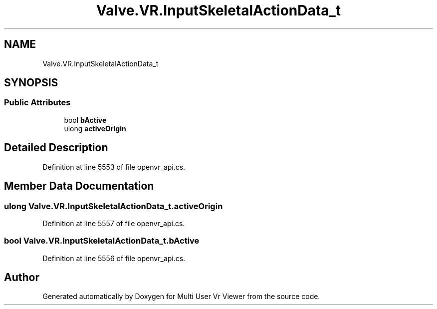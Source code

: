.TH "Valve.VR.InputSkeletalActionData_t" 3 "Sat Jul 20 2019" "Version https://github.com/Saurabhbagh/Multi-User-VR-Viewer--10th-July/" "Multi User Vr Viewer" \" -*- nroff -*-
.ad l
.nh
.SH NAME
Valve.VR.InputSkeletalActionData_t
.SH SYNOPSIS
.br
.PP
.SS "Public Attributes"

.in +1c
.ti -1c
.RI "bool \fBbActive\fP"
.br
.ti -1c
.RI "ulong \fBactiveOrigin\fP"
.br
.in -1c
.SH "Detailed Description"
.PP 
Definition at line 5553 of file openvr_api\&.cs\&.
.SH "Member Data Documentation"
.PP 
.SS "ulong Valve\&.VR\&.InputSkeletalActionData_t\&.activeOrigin"

.PP
Definition at line 5557 of file openvr_api\&.cs\&.
.SS "bool Valve\&.VR\&.InputSkeletalActionData_t\&.bActive"

.PP
Definition at line 5556 of file openvr_api\&.cs\&.

.SH "Author"
.PP 
Generated automatically by Doxygen for Multi User Vr Viewer from the source code\&.
